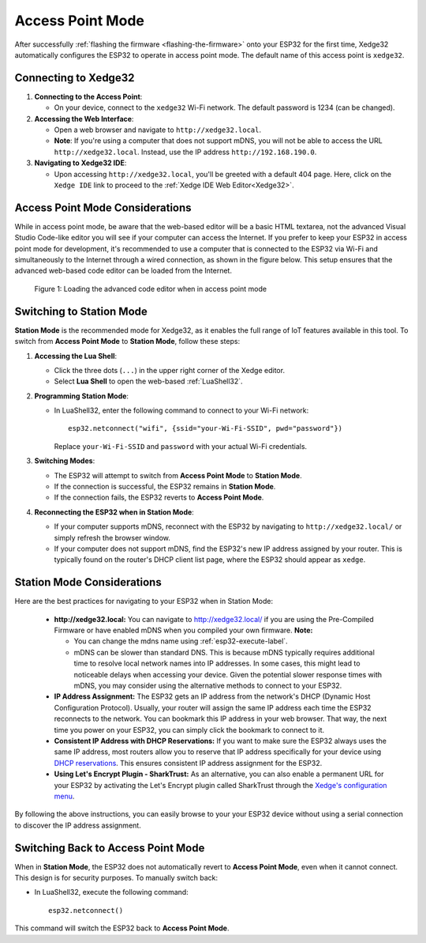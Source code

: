 
Access Point Mode
===================

After successfully :ref:`flashing the firmware <flashing-the-firmware>` onto your ESP32 for the first time, Xedge32 automatically configures the ESP32 to operate in access point mode.  The default name of this access point is ``xedge32``.

Connecting to Xedge32
------------------------------------

1. **Connecting to the Access Point**:

   - On your device, connect to the ``xedge32`` Wi-Fi network. The default password is 1234 (can be changed).

2. **Accessing the Web Interface**:

   - Open a web browser and navigate to ``http://xedge32.local``. 
   - **Note**: If you're using a computer that does not support mDNS, you will not be able to access the URL ``http://xedge32.local``. Instead, use the IP address ``http://192.168.190.0``.

3. **Navigating to Xedge32 IDE**:

   - Upon accessing ``http://xedge32.local``, you'll be greeted with a default 404 page. Here, click on the ``Xedge IDE`` link to proceed to the :ref:`Xedge IDE Web Editor<Xedge32>`.

Access Point Mode Considerations
------------------------------------

While in access point mode, be aware that the web-based editor will be a basic HTML textarea, not the advanced Visual Studio Code-like editor you will see if your computer can access the Internet. If you prefer to keep your ESP32 in access point mode for development, it's recommended to use a computer that is connected to the ESP32 via Wi-Fi and simultaneously to the Internet through a wired connection, as shown in the figure below. This setup ensures that the advanced web-based code editor can be loaded from the Internet.

.. figure:: img/Xedge32-IDE-Access-Point-Mode.svg
   :alt: Xedge32 IDE Access Point Mode

   Figure 1: Loading the advanced code editor when in access point mode

Switching to Station Mode
------------------------------------

**Station Mode** is the recommended mode for Xedge32, as it enables the full range of IoT features available in this tool. To switch from **Access Point Mode** to **Station Mode**, follow these steps:

1. **Accessing the Lua Shell**:

   - Click the three dots (``...``) in the upper right corner of the Xedge editor.
   - Select **Lua Shell** to open the web-based :ref:`LuaShell32`.

2. **Programming Station Mode**:

   - In LuaShell32, enter the following command to connect to your Wi-Fi network::

       esp32.netconnect("wifi", {ssid="your-Wi-Fi-SSID", pwd="password"})

     Replace ``your-Wi-Fi-SSID`` and ``password`` with your actual Wi-Fi credentials.

3. **Switching Modes**:

   - The ESP32 will attempt to switch from **Access Point Mode** to **Station Mode**.
   - If the connection is successful, the ESP32 remains in **Station Mode**.
   - If the connection fails, the ESP32 reverts to **Access Point Mode**.

4. **Reconnecting the ESP32 when in Station Mode**:

   - If your computer supports mDNS, reconnect with the ESP32 by navigating to ``http://xedge32.local/`` or simply refresh the browser window.
   - If your computer does not support mDNS, find the ESP32's new IP address assigned by your router. This is typically found on the router's DHCP client list page, where the ESP32 should appear as ``xedge``.

Station Mode Considerations
------------------------------------

Here are the best practices for navigating to your ESP32 when in Station Mode:

   -  **http://xedge32.local:** You can navigate to http://xedge32.local/ if you are using the Pre-Compiled Firmware or have enabled mDNS when you compiled your own firmware. **Note:**

      - You can change the mdns name using :ref:`esp32-execute-label`.
      - mDNS can be slower than standard DNS. This is because mDNS typically requires additional time to resolve local network names into IP addresses. In some cases, this might lead to noticeable delays when accessing your device. Given the potential slower response times with mDNS, you may consider using the alternative methods to connect to your ESP32.

   -  **IP Address Assignment:** The ESP32 gets an IP address from the network's DHCP (Dynamic Host Configuration Protocol). Usually, your router will assign the same IP address each time the ESP32 reconnects to the network. You can bookmark this IP address in your web browser. That way, the next time you power on your ESP32, you can simply click the bookmark to connect to it.

   -  **Consistent IP Address with DHCP Reservations:** If you want to make sure the ESP32 always uses the same IP address, most routers allow you to reserve that IP address specifically for your device using `DHCP reservations <https://portforward.com/dhcp-reservation/>`_. This ensures consistent IP address assignment for the ESP32.

   -  **Using Let's Encrypt Plugin - SharkTrust:** As an alternative, you can also enable a permanent URL for your ESP32 by activating the Let's Encrypt plugin called SharkTrust through the `Xedge's configuration menu <https://realtimelogic.com/ba/doc/?url=Xedge.html#cert>`_.

By following the above instructions, you can easily browse to your your ESP32 device without using a serial connection to discover the IP address assignment.



Switching Back to Access Point Mode
------------------------------------

When in **Station Mode**, the ESP32 does not automatically revert to **Access Point Mode**, even when it cannot connect. This design is for security purposes. To manually switch back:

- In LuaShell32, execute the following command::

    esp32.netconnect()

This command will switch the ESP32 back to **Access Point Mode**.
